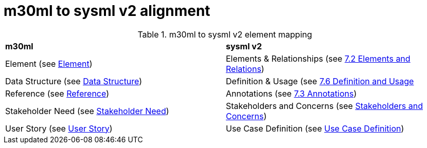 = m30ml to sysml v2 alignment

.m30ml to sysml v2 element mapping
[cols="1,1"]  
|===

a|*m30ml*
a|*sysml v2*

a|Element (see https://github.com/Mach30/m30ml#element[Element])
a|Elements & Relationships (see https://raw.githubusercontent.com/Systems-Modeling/SysML-v2-Release/master/doc/2-OMG_Systems_Modeling_Language.pdf#%5B%7B%22num%22%3A106%2C%22gen%22%3A0%7D%2C%7B%22name%22%3A%22XYZ%22%7D%2C0%2C302%2C0%5D[7.2 Elements and Relations])

a|Data Structure (see https://github.com/Mach30/m30ml#data-structure[Data Structure])
a|Definition & Usage (see https://raw.githubusercontent.com/Systems-Modeling/SysML-v2-Release/master/doc/2-OMG_Systems_Modeling_Language.pdf#%5B%7B%22num%22%3A126%2C%22gen%22%3A0%7D%2C%7B%22name%22%3A%22XYZ%22%7D%2C0%2C210%2C0%5D[7.6 Definition and Usage]

a|Reference (see https://github.com/Mach30/m30ml#reference[Reference])
a|Annotations (see https://raw.githubusercontent.com/Systems-Modeling/SysML-v2-Release/master/doc/2-OMG_Systems_Modeling_Language.pdf#%5B%7B%22num%22%3A108%2C%22gen%22%3A0%7D%2C%7B%22name%22%3A%22XYZ%22%7D%2C0%2C601%2C0%5D[7.3 Annotations])

a|Stakeholder Need (see https://github.com/Mach30/m30ml#stakeholder-need[Stakeholder Need])
a|Stakeholders and Concerns (see https://raw.githubusercontent.com/Systems-Modeling/SysML-v2-Release/master/doc/Intro%20to%20the%20SysML%20v2%20Language-Textual%20Notation.pdf#page=105[Stakeholders and Concerns])

a|User Story (see https://github.com/Mach30/m30ml#user-story[User Story])
a|Use Case Definition (see https://raw.githubusercontent.com/Systems-Modeling/SysML-v2-Release/master/doc/Intro%20to%20the%20SysML%20v2%20Language-Textual%20Notation.pdf#page=93[Use Case Definition])
|===
